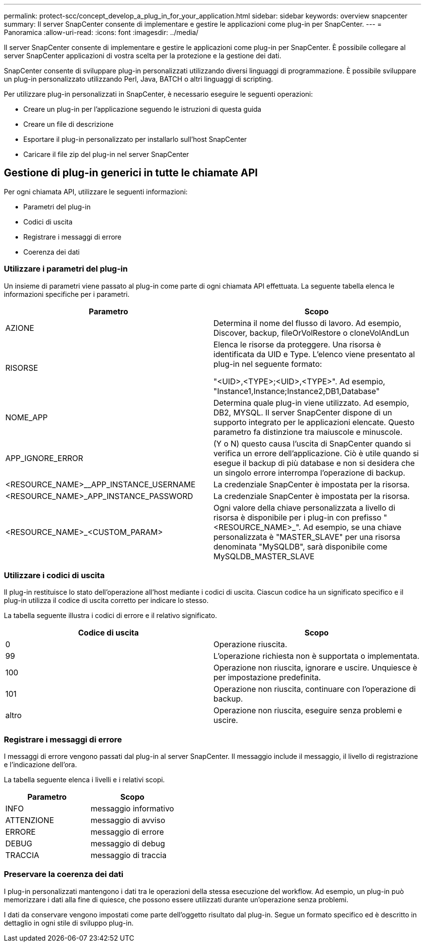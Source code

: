 ---
permalink: protect-scc/concept_develop_a_plug_in_for_your_application.html 
sidebar: sidebar 
keywords: overview snapcenter 
summary: Il server SnapCenter consente di implementare e gestire le applicazioni come plug-in per SnapCenter. 
---
= Panoramica
:allow-uri-read: 
:icons: font
:imagesdir: ../media/


[role="lead"]
Il server SnapCenter consente di implementare e gestire le applicazioni come plug-in per SnapCenter. È possibile collegare al server SnapCenter applicazioni di vostra scelta per la protezione e la gestione dei dati.

SnapCenter consente di sviluppare plug-in personalizzati utilizzando diversi linguaggi di programmazione. È possibile sviluppare un plug-in personalizzato utilizzando Perl, Java, BATCH o altri linguaggi di scripting.

Per utilizzare plug-in personalizzati in SnapCenter, è necessario eseguire le seguenti operazioni:

* Creare un plug-in per l'applicazione seguendo le istruzioni di questa guida
* Creare un file di descrizione
* Esportare il plug-in personalizzato per installarlo sull'host SnapCenter
* Caricare il file zip del plug-in nel server SnapCenter




== Gestione di plug-in generici in tutte le chiamate API

Per ogni chiamata API, utilizzare le seguenti informazioni:

* Parametri del plug-in
* Codici di uscita
* Registrare i messaggi di errore
* Coerenza dei dati




=== Utilizzare i parametri del plug-in

Un insieme di parametri viene passato al plug-in come parte di ogni chiamata API effettuata. La seguente tabella elenca le informazioni specifiche per i parametri.

|===
| Parametro | Scopo 


 a| 
AZIONE
 a| 
Determina il nome del flusso di lavoro. Ad esempio, Discover, backup, fileOrVolRestore o cloneVolAndLun



 a| 
RISORSE
 a| 
Elenca le risorse da proteggere. Una risorsa è identificata da UID e Type. L'elenco viene presentato al plug-in nel seguente formato:

"<UID>,<TYPE>;<UID>,<TYPE>". Ad esempio, "Instance1,Instance;Instance2,DB1,Database"



 a| 
NOME_APP
 a| 
Determina quale plug-in viene utilizzato. Ad esempio, DB2, MYSQL. Il server SnapCenter dispone di un supporto integrato per le applicazioni elencate. Questo parametro fa distinzione tra maiuscole e minuscole.



 a| 
APP_IGNORE_ERROR
 a| 
(Y o N) questo causa l'uscita di SnapCenter quando si verifica un errore dell'applicazione. Ciò è utile quando si esegue il backup di più database e non si desidera che un singolo errore interrompa l'operazione di backup.



 a| 
<RESOURCE_NAME>__APP_INSTANCE_USERNAME
 a| 
La credenziale SnapCenter è impostata per la risorsa.



 a| 
<RESOURCE_NAME>_APP_INSTANCE_PASSWORD
 a| 
La credenziale SnapCenter è impostata per la risorsa.



 a| 
<RESOURCE_NAME>_<CUSTOM_PARAM>
 a| 
Ogni valore della chiave personalizzata a livello di risorsa è disponibile per i plug-in con prefisso "<RESOURCE_NAME>_". Ad esempio, se una chiave personalizzata è "MASTER_SLAVE" per una risorsa denominata "MySQLDB", sarà disponibile come MySQLDB_MASTER_SLAVE

|===


=== Utilizzare i codici di uscita

Il plug-in restituisce lo stato dell'operazione all'host mediante i codici di uscita. Ciascun codice ha un significato specifico e il plug-in utilizza il codice di uscita corretto per indicare lo stesso.

La tabella seguente illustra i codici di errore e il relativo significato.

|===
| Codice di uscita | Scopo 


 a| 
0
 a| 
Operazione riuscita.



 a| 
99
 a| 
L'operazione richiesta non è supportata o implementata.



 a| 
100
 a| 
Operazione non riuscita, ignorare e uscire. Unquiesce è per impostazione predefinita.



 a| 
101
 a| 
Operazione non riuscita, continuare con l'operazione di backup.



 a| 
altro
 a| 
Operazione non riuscita, eseguire senza problemi e uscire.

|===


=== Registrare i messaggi di errore

I messaggi di errore vengono passati dal plug-in al server SnapCenter. Il messaggio include il messaggio, il livello di registrazione e l'indicazione dell'ora.

La tabella seguente elenca i livelli e i relativi scopi.

|===
| Parametro | Scopo 


 a| 
INFO
 a| 
messaggio informativo



 a| 
ATTENZIONE
 a| 
messaggio di avviso



 a| 
ERRORE
 a| 
messaggio di errore



 a| 
DEBUG
 a| 
messaggio di debug



 a| 
TRACCIA
 a| 
messaggio di traccia

|===


=== Preservare la coerenza dei dati

I plug-in personalizzati mantengono i dati tra le operazioni della stessa esecuzione del workflow. Ad esempio, un plug-in può memorizzare i dati alla fine di quiesce, che possono essere utilizzati durante un'operazione senza problemi.

I dati da conservare vengono impostati come parte dell'oggetto risultato dal plug-in. Segue un formato specifico ed è descritto in dettaglio in ogni stile di sviluppo plug-in.
